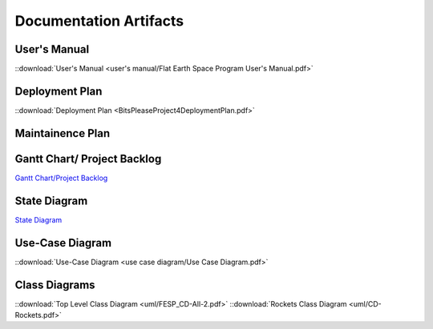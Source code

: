 Documentation Artifacts
=======================

User's Manual
-------------
::download:`User's Manual <user's manual/Flat Earth Space Program User's Manual.pdf>`

Deployment Plan
---------------
::download:`Deployment Plan <BitsPleaseProject4DeploymentPlan.pdf>`

Maintainence Plan
-----------------

Gantt Chart/ Project Backlog
-----------------------------
`Gantt Chart/Project Backlog <gantt_meeting-logs/Gantt.htm>`_

State Diagram
-------------
`State Diagram <uml/StateDiagram.html>`_

Use-Case Diagram
----------------
::download:`Use-Case Diagram <use case diagram/Use Case Diagram.pdf>`

Class Diagrams
--------------
::download:`Top Level Class Diagram <uml/FESP_CD-All-2.pdf>`
::download:`Rockets Class Diagram <uml/CD-Rockets.pdf>`